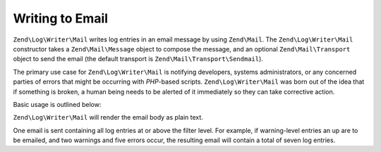 .. _zend.log.writers.mail:

Writing to Email
================

``Zend\Log\Writer\Mail`` writes log entries in an email message by using ``Zend\Mail``. The ``Zend\Log\Writer\Mail`` constructor takes a ``Zend\Mail\Message`` object to compose the message, and an optional ``Zend\Mail\Transport`` object to send the email (the default transport is ``Zend\Mail\Transport\Sendmail``).

The primary use case for ``Zend\Log\Writer\Mail`` is notifying developers, systems administrators, or any concerned parties of errors that might be occurring with *PHP*-based scripts. ``Zend\Log\Writer\Mail`` was born out of the idea that if something is broken, a human being needs to be alerted of it immediately so they can take corrective action.

Basic usage is outlined below:

.. code-block:: php
   :linenos:

   $mail = new Zend\Mail\Message();
   $mail->setFrom('errors@example.org')
        ->addTo('project_developers@example.org');

   $writer = new Zend\Log\Writer\Mail($mail);

   // Set subject text for use; summary of number of errors is appended to the
   // subject line before sending the message.
   $writer->setSubjectPrependText('Errors with script foo.php');

   // Only email warning level entries and higher.
   $writer->addFilter(Zend\Log\Logger::WARN);

   $log = new Zend\Log\Logger();
   $log->addWriter($writer);

   // Something bad happened!
   $log->error('unable to connect to database');

   // On writer shutdown, send() is triggered to send an email with
   // all log entries at or above the Zend\Log\Logger filter level.

``Zend\Log\Writer\Mail`` will render the email body as plain text.

One email is sent containing all log entries at or above the filter level. For example, if warning-level entries an up are to be emailed, and two warnings and five errors occur, the resulting email will contain a total of seven log entries.



